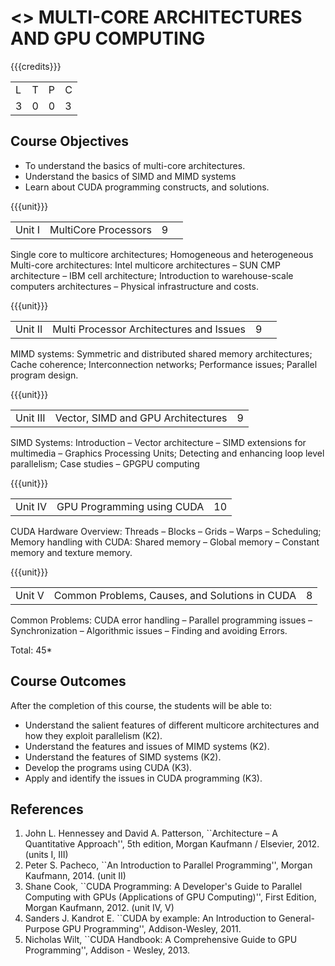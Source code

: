 * <<<PCP1101>>> MULTI-CORE ARCHITECTURES AND GPU COMPUTING 
:properties:
:author: DVV Prasad, K Lekshmi
:date: 27 June 2018
:end:

#+startup: showall

{{{credits}}}
|L|T|P|C|
|3|0|0|3|

** Course Objectives
- To understand the basics of multi-core architectures.
- Understand the basics of SIMD and MIMD systems
- Learn about CUDA programming constructs, and solutions.
 

{{{unit}}}
|Unit I |MultiCore Processors|9| 
Single core to multicore architectures; Homogeneous and heterogeneous
Multi-core architectures: Intel multicore architectures -- SUN CMP
architecture -- IBM cell architecture; Introduction to warehouse-scale
computers architectures -- Physical infrastructure and costs.

{{{unit}}}
|Unit II|Multi Processor Architectures and Issues|9| 
MIMD systems: Symmetric and distributed shared memory architectures;
Cache coherence; Interconnection networks; Performance issues;
Parallel program design.

{{{unit}}}
|Unit III|Vector, SIMD and GPU Architectures|9|
SIMD Systems: Introduction -- Vector architecture -- SIMD extensions
for multimedia -- Graphics Processing Units; Detecting and enhancing
loop level parallelism; Case studies -- GPGPU computing

{{{unit}}}
|Unit IV|GPU Programming using CUDA|10|
CUDA Hardware Overview: Threads -- Blocks -- Grids -- Warps --
Scheduling; Memory handling with CUDA: Shared memory -- Global memory
-- Constant memory and texture memory.

{{{unit}}}
|Unit V|Common Problems, Causes, and Solutions in CUDA |8|
Common Problems: CUDA error handling -- Parallel programming issues --
Synchronization -- Algorithmic issues -- Finding and avoiding Errors.

\hfill *Total: 45*

** Course Outcomes
After the completion of this course, the students will be able to:
- Understand the salient features of different multicore architectures
  and how they exploit parallelism (K2).
- Understand the features and issues of MIMD systems (K2).
- Understand the features of SIMD systems (K2).
- Develop the programs using CUDA (K3).
- Apply and identify the issues in CUDA programming (K3).
      
** References
1. John L. Hennessey and David A. Patterson, ``Architecture -- A
   Quantitative Approach'', 5th edition, Morgan Kaufmann /
   Elsevier, 2012. (units I, III)
2. Peter S. Pacheco, ``An Introduction to Parallel Programming'',
   Morgan Kaufmann, 2014. (unit II)
3. Shane Cook, ``CUDA Programming: A Developer's Guide to Parallel
   Computing with GPUs (Applications of GPU Computing)'', First
   Edition, Morgan Kaufmann, 2012. (unit IV, V)
4. Sanders J. Kandrot E. ``CUDA by example: An Introduction to
   General-Purpose GPU Programming'', Addison-Wesley, 2011.
5. Nicholas Wilt, ``CUDA Handbook: A Comprehensive Guide to GPU
   Programming'', Addison - Wesley, 2013.
